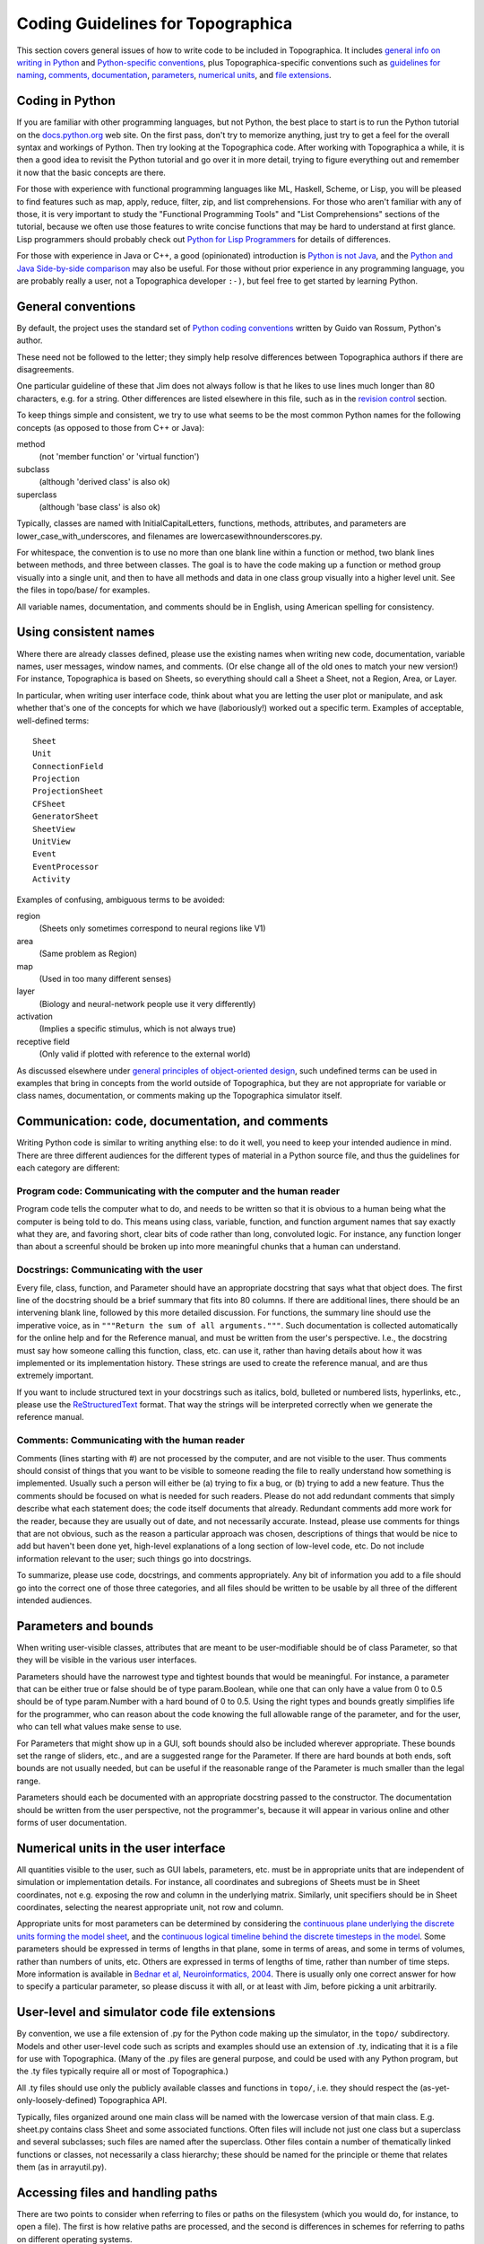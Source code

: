 **********************************
Coding Guidelines for Topographica
**********************************

This section covers general issues of how to write code to be
included in Topographica. It includes `general info on writing in
Python`_ and `Python-specific conventions`_, plus
Topographica-specific conventions such as `guidelines for naming`_,
`comments, documentation`_, `parameters`_, `numerical units`_, and
`file extensions`_.

.. _python:

Coding in Python
----------------

If you are familiar with other programming languages, but not
Python, the best place to start is to run the Python tutorial on the
`docs.python.org`_ web site. On the first pass, don't try to
memorize anything, just try to get a feel for the overall syntax and
workings of Python. Then try looking at the Topographica code. After
working with Topographica a while, it is then a good idea to revisit
the Python tutorial and go over it in more detail, trying to figure
everything out and remember it now that the basic concepts are
there.

For those with experience with functional programming languages like
ML, Haskell, Scheme, or Lisp, you will be pleased to find features
such as map, apply, reduce, filter, zip, and list comprehensions.
For those who aren't familiar with any of those, it is very
important to study the "Functional Programming Tools" and "List
Comprehensions" sections of the tutorial, because we often use those
features to write concise functions that may be hard to understand
at first glance. Lisp programmers should probably check out `Python
for Lisp Programmers`_ for details of differences.

For those with experience in Java or C++, a good (opinionated)
introduction is `Python is not Java`_, and the `Python and Java
Side-by-side comparison`_ may also be useful. For those without
prior experience in any programming language, you are probably
really a user, not a Topographica developer ``:-)``, but feel free
to get started by learning Python.

.. _conventions:

General conventions
-------------------

By default, the project uses the standard set of `Python coding
conventions`_ written by Guido van Rossum, Python's author.

These need not be followed to the letter; they simply help resolve
differences between Topographica authors if there are disagreements.

One particular guideline of these that Jim does not always follow is
that he likes to use lines much longer than 80 characters, e.g. for
a string. Other differences are listed elsewhere in this file, such
as in the `revision control`_ section.

To keep things simple and consistent, we try to use what seems to be
the most common Python names for the following concepts (as opposed
to those from C++ or Java):

method
 (not 'member function' or 'virtual function')
subclass
 (although 'derived class' is also ok)
superclass
 (although 'base class' is also ok)

Typically, classes are named with InitialCapitalLetters, functions,
methods, attributes, and parameters are
lower\_case\_with\_underscores, and filenames are
lowercasewithnounderscores.py.

For whitespace, the convention is to use no more than one blank line
within a function or method, two blank lines between methods, and
three between classes. The goal is to have the code making up a
function or method group visually into a single unit, and then to
have all methods and data in one class group visually into a higher
level unit. See the files in topo/base/ for examples.

All variable names, documentation, and comments should be in
English, using American spelling for consistency.

.. _naming:

Using consistent names
----------------------

Where there are already classes defined, please use the existing
names when writing new code, documentation, variable names, user
messages, window names, and comments. (Or else change all of the old
ones to match your new version!) For instance, Topographica is based
on Sheets, so everything should call a Sheet a Sheet, not a Region,
Area, or Layer.

In particular, when writing user interface code, think about what
you are letting the user plot or manipulate, and ask whether that's
one of the concepts for which we have (laboriously!) worked out a
specific term. Examples of acceptable, well-defined terms:

::

  Sheet
  Unit
  ConnectionField
  Projection
  ProjectionSheet
  CFSheet
  GeneratorSheet
  SheetView
  UnitView
  Event
  EventProcessor
  Activity

Examples of confusing, ambiguous terms to be avoided:

region
 (Sheets only sometimes correspond to neural regions like V1)
area
 (Same problem as Region)
map
 (Used in too many different senses)
layer
 (Biology and neural-network people use it very differently)
activation
 (Implies a specific stimulus, which is not always true)
receptive field
 (Only valid if plotted with reference to the external world)

As discussed elsewhere under `general principles of object-oriented
design`_, such undefined terms can be used in examples that bring in
concepts from the world outside of Topographica, but they are not
appropriate for variable or class names, documentation, or comments
making up the Topographica simulator itself.

.. _communication:

Communication: code, documentation, and comments
------------------------------------------------

Writing Python code is similar to writing anything else: to do it
well, you need to keep your intended audience in mind. There are
three different audiences for the different types of material in a
Python source file, and thus the guidelines for each category are
different:

Program code: Communicating with the computer and the human reader
~~~~~~~~~~~~~~~~~~~~~~~~~~~~~~~~~~~~~~~~~~~~~~~~~~~~~~~~~~~~~~~~~~

Program code tells the computer what to do, and needs to be written
so that it is obvious to a human being what the computer is being
told to do. This means using class, variable, function, and function
argument names that say exactly what they are, and favoring short,
clear bits of code rather than long, convoluted logic. For instance,
any function longer than about a screenful should be broken up into
more meaningful chunks that a human can understand.

Docstrings: Communicating with the user
~~~~~~~~~~~~~~~~~~~~~~~~~~~~~~~~~~~~~~~

Every file, class, function, and Parameter should have an
appropriate docstring that says what that object does. The first
line of the docstring should be a brief summary that fits into 80
columns. If there are additional lines, there should be an
intervening blank line, followed by this more detailed discussion.
For functions, the summary line should use the imperative voice, as
in ``"""Return the sum of all arguments."""``. Such
documentation is collected automatically for the online help and for
the Reference manual, and must be written from the user's
perspective. I.e., the docstring must say how someone calling this
function, class, etc. can use it, rather than having details about
how it was implemented or its implementation history. These strings
are used to create the reference manual, and are thus extremely
important.

If you want to include structured text in your docstrings such as
italics, bold, bulleted or numbered lists, hyperlinks, etc., please
use the `ReStructuredText`_ format. That way the strings will be
interpreted correctly when we generate the reference manual.

Comments: Communicating with the human reader
~~~~~~~~~~~~~~~~~~~~~~~~~~~~~~~~~~~~~~~~~~~~~

Comments (lines starting with #) are not processed by the computer,
and are not visible to the user. Thus comments should consist of
things that you want to be visible to someone reading the file to
really understand how something is implemented. Usually such a
person will either be (a) trying to fix a bug, or (b) trying to add
a new feature. Thus the comments should be focused on what is needed
for such readers. Please do not add redundant comments that simply
describe what each statement does; the code itself documents that
already. Redundant comments add more work for the reader, because
they are usually out of date, and not necessarily accurate. Instead,
please use comments for things that are not obvious, such as the
reason a particular approach was chosen, descriptions of things that
would be nice to add but haven't been done yet, high-level
explanations of a long section of low-level code, etc. Do not
include information relevant to the user; such things go into
docstrings.

To summarize, please use code, docstrings, and comments
appropriately. Any bit of information you add to a file should go
into the correct one of those three categories, and all files should
be written to be usable by all three of the different intended
audiences.

Parameters and bounds
---------------------

When writing user-visible classes, attributes that are meant to be
user-modifiable should be of class Parameter, so that they will be
visible in the various user interfaces.

Parameters should have the narrowest type and tightest bounds that
would be meaningful. For instance, a parameter that can be either
true or false should be of type param.Boolean, while one that can
only have a value from 0 to 0.5 should be of type param.Number with
a hard bound of 0 to 0.5. Using the right types and bounds greatly
simplifies life for the programmer, who can reason about the code
knowing the full allowable range of the parameter, and for the user,
who can tell what values make sense to use.

For Parameters that might show up in a GUI, soft bounds should also
be included wherever appropriate. These bounds set the range of
sliders, etc., and are a suggested range for the Parameter. If there
are hard bounds at both ends, soft bounds are not usually needed,
but can be useful if the reasonable range of the Parameter is much
smaller than the legal range.

Parameters should each be documented with an appropriate docstring
passed to the constructor. The documentation should be written from
the user perspective, not the programmer's, because it will appear
in various online and other forms of user documentation.

.. _units:

Numerical units in the user interface
-------------------------------------

All quantities visible to the user, such as GUI labels, parameters,
etc. must be in appropriate units that are independent of simulation
or implementation details. For instance, all coordinates and
subregions of Sheets must be in Sheet coordinates, not e.g. exposing
the row and column in the underlying matrix. Similarly, unit
specifiers should be in Sheet coordinates, selecting the nearest
appropriate unit, not row and column.

Appropriate units for most parameters can be determined by
considering the `continuous plane underlying the discrete units
forming the model sheet`_, and the `continuous logical timeline
behind the discrete timesteps in the model`_. Some parameters should
be expressed in terms of lengths in that plane, some in terms of
areas, and some in terms of volumes, rather than numbers of units,
etc. Others are expressed in terms of lengths of time, rather than
number of time steps. More information is available in `Bednar et
al, Neuroinformatics, 2004`_. There is usually only one correct
answer for how to specify a particular parameter, so please discuss
it with all, or at least with Jim, before picking a unit
arbitrarily.

.. _fileextensions:

User-level and simulator code file extensions
---------------------------------------------

By convention, we use a file extension of .py for the Python code
making up the simulator, in the ``topo/`` subdirectory. Models and
other user-level code such as scripts and examples should use an
extension of .ty, indicating that it is a file for use with
Topographica. (Many of the .py files are general purpose, and could
be used with any Python program, but the .ty files typically require
all or most of Topographica.)

All .ty files should use only the publicly available classes and
functions in ``topo/``, i.e. they should respect the
(as-yet-only-loosely-defined) Topographica API.

Typically, files organized around one main class will be named with
the lowercase version of that main class. E.g. sheet.py contains
class Sheet and some associated functions. Often files will include
not just one class but a superclass and several subclasses; such
files are named after the superclass. Other files contain a number
of thematically linked functions or classes, not necessarily a class
hierarchy; these should be named for the principle or theme that
relates them (as in arrayutil.py).

Accessing files and handling paths
----------------------------------

There are two points to consider when referring to files or paths on
the filesystem (which you would do, for instance, to open a file).
The first is how relative paths are processed, and the second is
differences in schemes for referring to paths on different operating
systems.

Relative paths
~~~~~~~~~~~~~~

While programming Topographica, you might wish to refer to a file
somewhere within the Topographica distribution. For instance, the
Topographica window icon is ``topo/tkgui/icons/topo.xbm``. This path
is relative to the topographica base path, so
``open('topo/tkgui/icons/topo.xbm')`` will successfully open the
file only when the topographica base path is the operating system's
current working directory (e.g. when topographica was started from
within its own directory, and the current working directory has not
subsequently been changed).

To avoid this problem, simply use the functions
``param.resolve_path()`` (to locate an existing file) or
``param.normalize_path()`` (to prepare a path for writing). The
example above would become
``open(resolve_path('topo/tkgui/icons/topo.xbm'))``; to create a
file for writing, one could write
``open(normalize_path('topo/new_file.txt'))``. See the documentation
for the two functions for more information.

Operating system differences
~~~~~~~~~~~~~~~~~~~~~~~~~~~~

Topographica is used on various platforms, and one of these is
Windows, which uses a different scheme for paths from the one used
by linux and OS X. For instance, the path ``topo/tkgui/`` is
``topo\tkgui\`` on Windows. To ensure that Topographica runs on all
platforms:

#. Do not attempt to perform operations such as ``open`` on 'raw'
   linux-style paths. Instead, use one of the functions
   ``param.normalize_path()`` or ``param.resolve_path()`` (as
   described above).
#. (For Windows developers) Never use Windows-style paths within the
   code: always specify paths in linux format. The above-mentioned
   functions correctly convert paths from linux to Windows, but do
   not handle the inverse conversion (in common with Python's own
   path-handling functions).

Python itself provides a number of functions for dealing with paths
in its `os.path`_ module. The functions above are based on those,
but facilitate the use of 'search paths', allowing users to specify
prefixes to search for relative paths.

.. _general info on writing in Python: #python
.. _Python-specific conventions: #conventions
.. _guidelines for naming: #naming
.. _comments, documentation: #communication
.. _parameters: #parameters-and-bounds
.. _numerical units: #units
.. _file extensions: #fileextensions
.. _docs.python.org: http://docs.python.org/
.. _Python for Lisp Programmers: http://www.norvig.com/python-lisp.html
.. _Python is not Java: http://dirtsimple.org/2004/12/python-is-not-java.html
.. _Python and Java Side-by-side comparison: http://www.ferg.org/projects/python_java_side-by-side.html
.. _Python coding conventions: http://www.python.org/peps/pep-0008.html
.. _revision control: revisioncontrol.html
.. _general principles of object-oriented design: ood.html
.. _ReStructuredText: http://docutils.sourceforge.net/docs/user/rst/quickstart.html
.. _continuous plane underlying the discrete units forming the model sheet: ../User_Manual/space.html
.. _continuous logical timeline behind the discrete timesteps in the model: ../User_Manual/time.html
.. _Bednar et al, Neuroinformatics, 2004: http://nn.cs.utexas.edu/keyword?bednar:neuroinformatics04
.. _os.path: http://docs.python.org/lib/module-os.path.html
